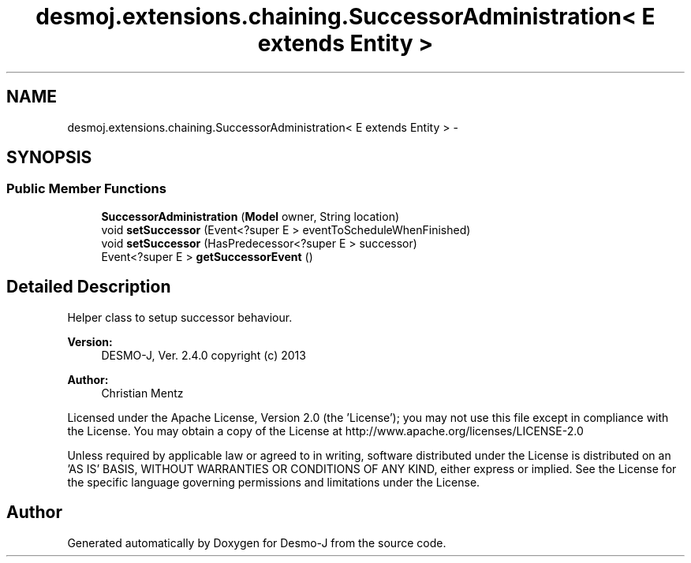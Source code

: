 .TH "desmoj.extensions.chaining.SuccessorAdministration< E extends Entity >" 3 "Wed Dec 4 2013" "Version 1.0" "Desmo-J" \" -*- nroff -*-
.ad l
.nh
.SH NAME
desmoj.extensions.chaining.SuccessorAdministration< E extends Entity > \- 
.SH SYNOPSIS
.br
.PP
.SS "Public Member Functions"

.in +1c
.ti -1c
.RI "\fBSuccessorAdministration\fP (\fBModel\fP owner, String location)"
.br
.ti -1c
.RI "void \fBsetSuccessor\fP (Event<?super E > eventToScheduleWhenFinished)"
.br
.ti -1c
.RI "void \fBsetSuccessor\fP (HasPredecessor<?super E > successor)"
.br
.ti -1c
.RI "Event<?super E > \fBgetSuccessorEvent\fP ()"
.br
.in -1c
.SH "Detailed Description"
.PP 
Helper class to setup successor behaviour\&.
.PP
\fBVersion:\fP
.RS 4
DESMO-J, Ver\&. 2\&.4\&.0 copyright (c) 2013 
.RE
.PP
\fBAuthor:\fP
.RS 4
Christian Mentz
.RE
.PP
Licensed under the Apache License, Version 2\&.0 (the 'License'); you may not use this file except in compliance with the License\&. You may obtain a copy of the License at http://www.apache.org/licenses/LICENSE-2.0
.PP
Unless required by applicable law or agreed to in writing, software distributed under the License is distributed on an 'AS IS' BASIS, WITHOUT WARRANTIES OR CONDITIONS OF ANY KIND, either express or implied\&. See the License for the specific language governing permissions and limitations under the License\&. 

.SH "Author"
.PP 
Generated automatically by Doxygen for Desmo-J from the source code\&.
